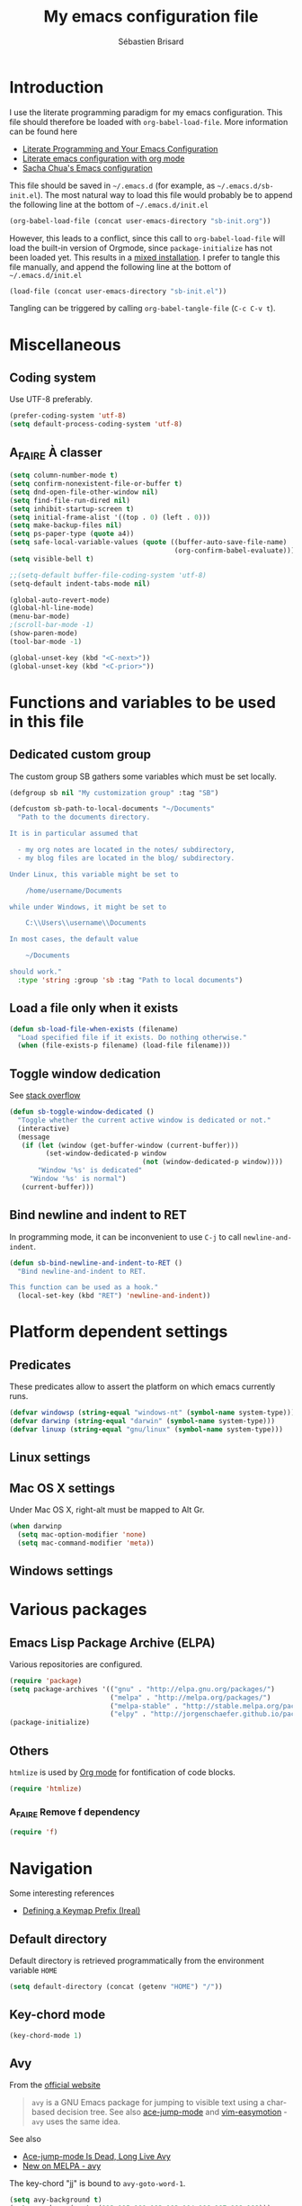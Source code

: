 # -*- mode: org; coding: utf-8 -*-
#+TITLE: My emacs configuration file
#+AUTHOR: Sébastien Brisard
#+CATEGORY: DOTEMACS
#+PROPERTY: header-args:emacs-lisp :tangle yes

* Introduction
  :LOGBOOK:
  CLOCK: [2016-09-15 Thu 08:25]--[2016-09-15 Thu 08:58] =>  0:33
  :END:

I use the literate programming paradigm for my emacs configuration. This file should therefore be loaded with =org-babel-load-file=. More information can be found here

  - [[http://irreal.org/blog/?p=2804][Literate Programming and Your Emacs Configuration]]
  - [[https://www.mfoot.com/blog/2015/11/22/literate-emacs-configuration-with-org-mode/][Literate emacs configuration with org mode]]
  - [[http://pages.sachachua.com/.emacs.d/Sacha.html#orgheadline188][Sacha Chua's Emacs configuration]]

This file should be saved in =~/.emacs.d= (for example, as =~/.emacs.d/sb-init.el=). The most natural way to load this file would probably be to append the following line at the bottom of =~/.emacs.d/init.el=

#+BEGIN_SRC emacs-lisp :tangle no
  (org-babel-load-file (concat user-emacs-directory "sb-init.org"))
#+END_SRC

However, this leads to a conflict, since this call to =org-babel-load-file= will load the built-in version of Orgmode, since =package-initialize= has not been loaded yet. This results in a [[http://orgmode.org/worg/org-faq.html#mixed-install][mixed installation]]. I prefer to tangle this file manually, and append the following line at the bottom of =~/.emacs.d/init.el=

#+BEGIN_SRC emacs-lisp :tangle no
  (load-file (concat user-emacs-directory "sb-init.el"))
#+END_SRC

Tangling can be triggered by calling =org-babel-tangle-file= (=C-c C-v t=).

* Miscellaneous
  :LOGBOOK:
  CLOCK: [2016-09-05 Mon 08:30]--[2016-09-05 Mon 08:40] =>  0:10
  :END:

** Coding system

Use UTF-8 preferably.

#+BEGIN_SRC emacs-lisp
  (prefer-coding-system 'utf-8)
  (setq default-process-coding-system 'utf-8)
#+END_SRC

** A_FAIRE À classer
   :LOGBOOK:
   CLOCK: [2016-09-15 Thu 07:15]--[2016-09-15 Thu 07:22] =>  0:07
   :END:

#+BEGIN_SRC emacs-lisp
  (setq column-number-mode t)
  (setq confirm-nonexistent-file-or-buffer t)
  (setq dnd-open-file-other-window nil)
  (setq find-file-run-dired nil)
  (setq inhibit-startup-screen t)
  (setq initial-frame-alist '((top . 0) (left . 0)))
  (setq make-backup-files nil)
  (setq ps-paper-type (quote a4))
  (setq safe-local-variable-values (quote ((buffer-auto-save-file-name)
                                           (org-confirm-babel-evaluate))))
  (setq visible-bell t)
#+END_SRC

#+BEGIN_SRC emacs-lisp
  ;;(setq-default buffer-file-coding-system 'utf-8)
  (setq-default indent-tabs-mode nil)

  (global-auto-revert-mode)
  (global-hl-line-mode)
  (menu-bar-mode)
  ;(scroll-bar-mode -1)
  (show-paren-mode)
  (tool-bar-mode -1)

  (global-unset-key (kbd "<C-next>"))
  (global-unset-key (kbd "<C-prior>"))
#+END_SRC

* Functions and variables to be used in this file
  :LOGBOOK:
  CLOCK: [2016-09-15 Thu 07:28]--[2016-09-15 Thu 07:46] =>  0:18
  CLOCK: [2016-09-05 Mon 08:15]--[2016-09-05 Mon 08:30] =>  0:15
  CLOCK: [2016-08-23 Tue 07:45]--[2016-08-23 Tue 07:50] =>  0:05
  :END:

** Dedicated custom group

The custom group SB gathers some variables which must be set locally.

#+BEGIN_SRC emacs-lisp
  (defgroup sb nil "My customization group" :tag "SB")

  (defcustom sb-path-to-local-documents "~/Documents"
    "Path to the documents directory.

  It is in particular assumed that

    - my org notes are located in the notes/ subdirectory,
    - my blog files are located in the blog/ subdirectory.

  Under Linux, this variable might be set to

      /home/username/Documents

  while under Windows, it might be set to

      C:\\Users\\username\\Documents

  In most cases, the default value

      ~/Documents

  should work."
    :type 'string :group 'sb :tag "Path to local documents")
#+END_SRC

** Load a file only when it exists

#+BEGIN_SRC emacs-lisp
  (defun sb-load-file-when-exists (filename)
    "Load specified file if it exists. Do nothing otherwise."
    (when (file-exists-p filename) (load-file filename)))
#+END_SRC

** Toggle window dedication

See [[http://stackoverflow.com/questions/5151620/how-do-i-make-this-emacs-frame-keep-its-buffer-and-not-get-resized][stack overflow]]

#+BEGIN_SRC emacs-lisp
  (defun sb-toggle-window-dedicated ()
    "Toggle whether the current active window is dedicated or not."
    (interactive)
    (message
     (if (let (window (get-buffer-window (current-buffer)))
           (set-window-dedicated-p window
                                   (not (window-dedicated-p window))))
         "Window '%s' is dedicated"
       "Window '%s' is normal")
     (current-buffer)))
#+END_SRC

** Bind newline and indent to RET

In programming mode, it can be inconvenient to use =C-j= to call =newline-and-indent=.

#+BEGIN_SRC emacs-lisp
  (defun sb-bind-newline-and-indent-to-RET ()
    "Bind newline-and-indent to RET.

  This function can be used as a hook."
    (local-set-key (kbd "RET") 'newline-and-indent))
#+END_SRC

* Platform dependent settings

** Predicates
   :LOGBOOK:
   CLOCK: [2016-09-15 Thu 07:22]--[2016-09-15 Thu 07:25] =>  0:03
   :END:

These predicates allow to assert the platform on which emacs currently runs.

#+BEGIN_SRC emacs-lisp
  (defvar windowsp (string-equal "windows-nt" (symbol-name system-type)))
  (defvar darwinp (string-equal "darwin" (symbol-name system-type)))
  (defvar linuxp (string-equal "gnu/linux" (symbol-name system-type)))
#+END_SRC

** Linux settings

** Mac OS X settings

Under Mac OS X, right-alt must be mapped to Alt Gr.

#+BEGIN_SRC emacs-lisp
  (when darwinp
    (setq mac-option-modifier 'none)
    (setq mac-command-modifier 'meta))
#+END_SRC

** Windows settings

* Various packages

** Emacs Lisp Package Archive (ELPA)

Various repositories are configured.

#+BEGIN_SRC emacs-lisp
  (require 'package)
  (setq package-archives '(("gnu" . "http://elpa.gnu.org/packages/")
                           ("melpa" . "http://melpa.org/packages/")
                           ("melpa-stable" . "http://stable.melpa.org/packages/")
                           ("elpy" . "http://jorgenschaefer.github.io/packages/")))
  (package-initialize)
#+END_SRC

** Others

=htmlize= is used by [[#ORG_MODE][Org mode]] for fontification of code blocks.

#+BEGIN_SRC emacs-lisp
  (require 'htmlize)
#+END_SRC

*** A_FAIRE Remove f dependency

#+BEGIN_SRC emacs-lisp
  (require 'f)
#+END_SRC

* Navigation

Some interesting references

  - [[http://irreal.org/blog/?p%3D5309][Defining a Keymap Prefix (Ireal)]]

** Default directory
   :LOGBOOK:
   CLOCK: [2016-08-17 Wed 08:30]--[2016-08-17 Wed 08:40] =>  0:10
   :END:

Default directory is retrieved programmatically from the environment variable =HOME=

#+BEGIN_SRC emacs-lisp
  (setq default-directory (concat (getenv "HOME") "/"))
#+END_SRC

** Key-chord mode

#+BEGIN_SRC emacs-lisp
  (key-chord-mode 1)
#+END_SRC

** Avy
   :LOGBOOK:
   CLOCK: [2016-04-29 Fri 07:25]--[2016-04-29 Fri 07:35] =>  0:10
   CLOCK: [2016-03-21 Mon 08:15]--[2016-03-21 Mon 08:20] =>  0:05
   CLOCK: [2016-03-14 Mon 08:15]--[2016-03-14 Mon 08:40] =>  0:25
   :END:

From the [[https://github.com/abo-abo/avy][official website]]

#+BEGIN_QUOTE
=avy= is a GNU Emacs package for jumping to visible text using a char-based decision tree. See also [[https://github.com/winterTTr/ace-jump-mode][ace-jump-mode]] and [[https://github.com/Lokaltog/vim-easymotion][vim-easymotion]] - =avy= uses the same idea.
#+END_QUOTE

See also

  - [[http://emacsredux.com/blog/2015/07/19/ace-jump-mode-is-dead-long-live-avy/][Ace-jump-mode Is Dead, Long Live Avy]]
  - [[http://oremacs.com/2015/05/08/avy-0.1.0/][New on MELPA - avy]]

The key-chord "jj" is bound to =avy-goto-word-1=.

#+BEGIN_SRC emacs-lisp
  (setq avy-background t)
  (setq avy-keys (quote (113 115 100 102 103 104 106 107 108 109)))
  (key-chord-define-global "jj" #'avy-goto-word-1)
#+END_SRC

** Ace-window
   :LOGBOOK:
   CLOCK: [2016-05-09 Mon 08:40]--[2016-05-09 Mon 08:45] =>  0:05
   :END:

From the [[https://github.com/abo-abo/ace-window][official website]]

#+BEGIN_QUOTE
I'm sure you're aware of =other-window= command. While it's great for two windows, it quickly loses its value when there are more windows: you need to call it many times, and since it's not easily predictable, you have to check each time if you're in the window that you wanted.

Another approach is to use =windmove-left=, =windmove-up=, etc. These are fast and predictable. Their disadvantage is that they need 4 key bindings. The default ones are shift+arrows, which are hard to reach.

This package aims to take the speed and predictability of =windmove= and pack it into a single key binding, similar to =other-window=.
#+END_QUOTE

#+BEGIN_SRC emacs-lisp
  (require 'ace-window)
  (global-set-key (kbd "C-x o") 'ace-window)
  (set-face-attribute 'aw-leading-char-face nil
  :foreground nil
  :inherit 'compilation-mode-line-fail)
#+END_SRC

** Zap to char vs. zap up to char
   :LOGBOOK:
   CLOCK: [2016-06-15 Wed 08:00]--[2016-06-15 Wed 08:15] =>  0:15
   :END:

=zap-to-char= (bound to =M-z=) kills up to and including the specified char. =misc.el= provides an alternative function, namely =zap-up-to-char= which does not remove the specified char. However, =misc.el= is not loaded by default.

#+BEGIN_SRC emacs-lisp
  (autoload 'zap-up-to-char "misc"
    "Kill up to, but not including ARGth occurrence of CHAR.")
  (global-set-key (kbd "M-z") 'zap-up-to-char)
#+END_SRC

** Hydra
   :LOGBOOK:
   CLOCK: [2016-08-18 Thu 06:30]--[2016-08-18 Thu 06:40] =>  0:10
   CLOCK: [2016-06-30 Thu 07:15]--[2016-06-30 Thu 07:40] =>  0:25
   CLOCK: [2016-06-30 Thu 05:45]--[2016-06-30 Thu 06:25] =>  0:40
   CLOCK: [2016-06-28 Tue 08:05]--[2016-06-28 Tue 09:20] =>  1:15
   :END:

From the [[https://github.com/abo-abo/hydra][repository]]

#+BEGIN_QUOTE
This is a package for GNU Emacs that can be used to tie related commands into a family of short bindings with a common prefix - a Hydra.
#+END_QUOTE

We first define a hydra to insert various types of arrows.

#+BEGIN_SRC emacs-lisp
  (defhydra sb-hydra-insert-char-arrow (:exit t :columns 4 :foreign-keys nil)
    "Insert arrow"
    ("<left>" (insert-char #x2190) "←")
    ("<up>" (insert-char #x2191) "↑")
    ("<right>" (insert-char #x2192) "→")
    ("<down>" (insert-char #x2193) "↓")
    ("S-<left>" (insert-char #x21D0) "⇐")
    ("S-<up>" (insert-char #x21D1) "⇑")
    ("S-<right>" (insert-char #x21D2) "⇒")
    ("S-<down>" (insert-char #x21D3) "⇓")
    ("C-<left>" (insert-char #x21A4) "↤")
    ("C-<up>" (insert-char #x21A5) "↥")
    ("C-<right>" (insert-char #x21A6) "↦")
    ("C-<down>" (insert-char #x21A7) "↧")
    ("M-<left>" (insert-char #x219E) "↞")
    ("M-<up>" (insert-char #x219F) "↟")
    ("M-<right>" (insert-char #x21A0) "↠")
    ("M-<down>" (insert-char #x21A1) "↡")
    ("C-g" nil "quit"))
#+END_SRC

Then, a hydra to insert Greek chars.

#+BEGIN_SRC emacs-lisp
  (defhydra sb-hydra-insert-char-greek (:exit t :columns 8 :foreign-keys nil)
    "Insert Greek char"
    ("A" (insert-char #x0391) "Α")
    ("B" (insert-char #x0392) "Β")
    ("G" (insert-char #x0393) "Γ")
    ("D" (insert-char #x0394) "Δ")
    ("E" (insert-char #x0395) "Ε")
    ("Z" (insert-char #x0396) "Ζ")
    ("H" (insert-char #x0397) "Η")
    ("Q" (insert-char #x0398) "Θ")
    ("I" (insert-char #x0399) "Ι")
    ("K" (insert-char #x039A) "Κ")
    ("L" (insert-char #x039B) "Λ")
    ("M" (insert-char #x039C) "Μ")
    ("N" (insert-char #x039D) "Ν")
    ("X" (insert-char #x039E) "Ξ")
    ("O" (insert-char #x039F) "Ο")
    ("P" (insert-char #x03A0) "Π")
    ("R" (insert-char #x03A1) "Ρ")
    ("S" (insert-char #x03A3) "Σ")
    ("T" (insert-char #x03A4) "Τ")
    ("Y" (insert-char #x03A5) "Υ")
    ("F" (insert-char #x03A6) "Φ")
    ("C" (insert-char #x03A7) "Χ")
    ("J" (insert-char #x03A8) "Ψ")
    ("W" (insert-char #x03A9) "Ω")
    ("a" (insert-char #x03B1) "α")
    ("b" (insert-char #x03B2) "β")
    ("g" (insert-char #x03B3) "γ")
    ("d" (insert-char #x03B4) "δ")
    ("e" (insert-char #x03B5) "ε")
    ("z" (insert-char #x03B6) "ζ")
    ("h" (insert-char #x03B7) "η")
    ("q" (insert-char #x03B8) "θ")
    ("i" (insert-char #x03B9) "ι")
    ("k" (insert-char #x03BA) "κ")
    ("l" (insert-char #x03BB) "λ")
    ("m" (insert-char #x03BC) "μ")
    ("n" (insert-char #x03BD) "ν")
    ("x" (insert-char #x03BE) "ξ")
    ("o" (insert-char #x03BF) "ο")
    ("p" (insert-char #x03C0) "π")
    ("r" (insert-char #x03C1) "ρ")
    ("s" (insert-char #x03C3) "σ")
    ("M-s" (insert-char #x03C2) "ς")
    ("t" (insert-char #x03C4) "τ")
    ("y" (insert-char #x03C5) "υ")
    ("f" (insert-char #x03C6) "φ")
    ("c" (insert-char #x03C7) "χ")
    ("j" (insert-char #x03C8) "ψ")
    ("w" (insert-char #x03C9) "ω")
    ("C-g" nil "quit"))
#+END_SRC

The following hydra puts everything together, and is bound to =C-c 8= (note the similarity to =C-x 8=, which is bound to =insert-char=).

#+BEGIN_SRC emacs-lisp
  (defhydra sb-hydra-insert-char (:exit t :columns 1 :foreign-keys nil)
    "Insert special character"
    ("a" (sb-hydra-insert-char-arrow/body) "arrows")
    ("g" (sb-hydra-insert-char-greek/body) "greek")
    ("C-g" nil "quit"))

  (global-set-key (kbd "C-c 8") 'sb-hydra-insert-char/body)
#+END_SRC

** ibuffer
   :LOGBOOK:
   CLOCK: [2016-08-19 Fri 07:35]--[2016-08-19 Fri 07:40] =>  0:05
   :END:

From the [[https://www.emacswiki.org/emacs/IbufferMode][EmacsWiki]]

#+BEGIN_QUOTE
Ibuffer is an advanced replacement for BufferMenu, which lets you operate on buffers much in the same manner as Dired. The most important Ibuffer features are highlighting and various alternate layouts. Ibuffer is part of Emacs 22.
#+END_QUOTE

See also

  - [[https://mytechrants.wordpress.com/2010/03/25/emacs-tip-of-the-day-start-using-ibuffer-asap/][Emacs Tip of the Day: Start Using IBuffer ASAP]]
  - [[http://martinowen.net/blog/2010/02/03/tips-for-emacs-ibuffer.html][Tips for using Emacs Ibuffer]]

#+BEGIN_SRC emacs-lisp
  (global-set-key (kbd "C-x C-b") 'ibuffer)
#+END_SRC

*** A_FAIRE [#C] Change sorting method

* Appearance

** Theme
   :LOGBOOK:
   CLOCK: [2016-08-23 Tue 07:50]--[2016-08-23 Tue 08:00] =>  0:10
   :END:

I use the [[https://github.com/bbatsov/zenburn-emacs][Zenburn theme]] when emacs is run in GUI mode.

#+BEGIN_SRC emacs-lisp
  (when (display-graphic-p) (load-theme 'zenburn t))
#+END_SRC

** A_FAIRE [#C] Frame size
   :LOGBOOK:
   CLOCK: [2016-09-15 Thu 07:26]--[2016-09-15 Thu 07:27] =>  0:01
   CLOCK: [2016-08-23 Tue 08:00]--[2016-08-23 Tue 08:10] =>  0:10
   :END:

The function [[elisp:(describe-function 'frame-monitor-attributes)][frame-monitor-attributes]] might be helpful to conditionally resize the main frame. See also [[http://stackoverflow.com/questions/16481984/get-width-of-current-monitor-in-emacs-lisp][Get width of current monitor in Emacs Lisp]].

#+BEGIN_SRC emacs-lisp
  (when window-system
    (split-window-right))
#+END_SRC

* Org Mode
  :PROPERTIES:
  :CUSTOM_ID: ORG_MODE
  :END:
  :LOGBOOK:
  CLOCK: [2016-09-22 Thu 13:10]--[2016-09-22 Thu 13:30] =>  0:20
  CLOCK: [2016-09-22 Thu 12:00]--[2016-09-22 Thu 13:00] =>  1:00
  CLOCK: [2016-08-30 Tue 08:10]--[2016-08-30 Tue 08:30] =>  0:20
  CLOCK: [2016-08-30 Tue 07:40]--[2016-08-30 Tue 08:05] =>  0:25
  CLOCK: [2016-08-29 Mon 07:30]--[2016-08-29 Mon 08:20] =>  0:50
  CLOCK: [2016-08-26 Fri 08:25]--[2016-08-26 Fri 08:50] =>  0:25
  CLOCK: [2016-08-25 Thu 08:35]--[2016-08-25 Thu 08:50] =>  0:15
  :END:

There we are! That's really the crux of this file! Configuring Org Mode is very complex. The various configurations are organized like the [[info:Org][Org Mode Manual]].

** [[info:Org#Introduction][Introduction]]

*** [[info:Org#Activation][Activation]]

Make agenda accessible from everywhere.

#+BEGIN_SRC emacs-lisp
  (global-set-key (kbd "C-c a") 'org-agenda)
#+END_SRC

** [[info:Org#Document structure][Document structure]]

*** [[info:Org#Visibility cycling][Visibility cycling]]

**** [[info:Org#Initial visibility][Initial visibility]]

Org files are not opened in folded mode.

#+BEGIN_SRC emacs-lisp
  (setq org-startup-folded nil)
#+END_SRC

Wrap lines.

#+BEGIN_SRC emacs-lisp
  (setq org-startup-truncated nil)
#+END_SRC

*** [[info:Org#Structure editing][Structure editing]]

Do not shift text to the left or right when promoting/demoting headlines.

#+BEGIN_SRC emacs-lisp
  (setq org-adapt-indentation nil)
#+END_SRC

**** A_FAIRE org-do-promote should not indent text

** [[info:Org#Tables][Tables]]

*** [[info:Org#Built-in table editor][The built-in table editor]]

#+BEGIN_SRC emacs-lisp
  (setq org-table-copy-increment nil)
#+END_SRC

** [[info:Org#Hyperlinks][Hyperlinks]]

*** [[info:Org#Handling%20links][Handling links]]

Follow links in same window.

#+BEGIN_SRC emacs-lisp
  (setq org-link-frame-setup (quote ((vm . vm-visit-folder-other-frame)
                                     (vm-imap . vm-visit-imap-folder-other-frame)
                                     (gnus . org-gnus-no-new-news)
                                     (file . find-file-other-window)
                                     (wl . wl-other-frame))))
#+END_SRC

** [[info:Org#TODO Items][TODO Items]]

*** [[info:Org#TODO%20extensions][Extended use of TODO keywords]]

**** [[info:Org#TODO%20types][TODO keywords as types]]

#+BEGIN_SRC emacs-lisp
  (setq org-todo-keywords '((sequence "A_FAIRE" "EN_ATTENTE" "UN_JOUR" "|" "FAIT")
                            (sequence "A_LIRE" "|" "LU")
                            (sequence "A_VOIR" "|" "VU")
                            (sequence "TODO" "|" "DONE")))
#+END_SRC

*** [[info:Org#Progress logging][Progress logging]]

**** [[info:Org#Tracking TODO state changes][Tracking TODO state changes]]

#+BEGIN_SRC emacs-lisp
  (setq org-log-into-drawer t)
#+END_SRC

** [[info:Org#Dates and times][Dates and times]]

Make sure that timestamps appear in English.

#+BEGIN_SRC emacs-lisp
  (setq system-time-locale "C")
#+END_SRC

*** Clocking work time

**** The clock table

Time durations greater than 24h should not be converted in days.

#+BEGIN_SRC emacs-lisp
  (setq org-time-clocksum-format "%02d:%02d")
#+END_SRC

Remove ugly =\_= from the clock table.

#+BEGIN_SRC emacs-lisp
  (eval-after-load "org-clock"
    '(defun org-clocktable-indent-string (level)
       "Return indentation string according to LEVEL.
  LEVEL is an integer.  Indent by two spaces per level above 1."
       (if (= level 1) ""
         (concat "→" (make-string (* 2 (- level 1)) 32)))))
#+END_SRC

#+RESULTS:
: org-clocktable-indent-string

** [[info:Org#Capture - Refile - Archive][Capture - Refile - Archive]]

*** [[info:Org#Archiving][Archiving]]

**** [[info:Org#Moving subtrees][Moving a tree to the archive file]]

Archived trees from =FILE.org= are moved to =sb-path-to-local-documents/notes/archives/FILE.org_archive=.

#+BEGIN_SRC emacs-lisp
  (setq org-archive-location (f-join sb-path-to-local-documents "notes" "archives" "%s_archive::"))
#+END_SRC

** [[info:Org#Agenda views][Agenda views]]

Restore window configuration upon exiting agenda. Show agenda in the current window, keeping all other windows.

#+BEGIN_SRC emacs-lisp
  (setq org-agenda-restore-windows-after-quit t)
  (setq org-agenda-window-setup 'current-window)
#+END_SRC

*** [[info:Org#Agenda files][Agenda files]]

=*.org= and =*.txt= files are considered as agenda files. These files are looked for in

  - =~/.emacs.d= (this file!)
  - =sb-path-to-local-documents/notes= and its subdirectories (=archives= is excluded).

#+BEGIN_SRC emacs-lisp
  (setq org-agenda-file-regexp "\\`[^.].*\\.\\(org\\|txt\\)\\'")
  (setq org-agenda-files
        (let ((root (f-join sb-path-to-local-documents "notes")))
          (append (list root user-emacs-directory)
                  (f-directories root (lambda (dir) (not (s-contains? "archives" dir)))))))
#+END_SRC

** [[info:Org#Exporting][Exporting]]

#+BEGIN_SRC emacs-lisp
  (setq org-html-htmlize-output-type 'css)
#+END_SRC

*** [[info:Org#Export settings][Export settings]]

#+BEGIN_SRC emacs-lisp
  (setq org-export-preserve-breaks nil)
  (setq org-export-time-stamp-file t)
  (setq org-export-with-archived-trees 'headline)
  (setq org-export-with-author t)
  (setq org-export-with-clocks nil)
  (setq org-export-with-creator 'comment)
  (setq org-export-with-date t)
  (setq org-export-with-drawers '(not "LOGBOOK"))
  (setq org-export-with-email nil)
  (setq org-export-with-emphasize t)
  (setq org-export-with-entities t)
  (setq org-export-with-fixed-width t)
  (setq org-export-with-footnotes t)
  (setq org-export-with-inlinetasks t)
  (setq org-export-with-planning nil)
  (setq org-export-with-priority nil)
  (setq org-export-with-section-numbers nil)
  (setq org-export-with-smart-quotes nil)
  (setq org-export-with-special-strings t)
  (setq org-export-with-statistics-cookies t)
  (setq org-export-with-sub-superscripts t)
  (setq org-export-with-tables t)
  (setq org-export-with-tags t)
  (setq org-export-with-tasks t)
  (setq org-export-with-timestamps t)
  (setq org-export-with-toc nil)
  (setq org-export-with-todo-keywords t)
#+END_SRC

** [[info:Org#Working with source code][Working with source code]]

*** [[info:Org#Editing source code][Editing source code]]

#+BEGIN_SRC emacs-lisp
  (setq org-src-fontify-natively t)
#+END_SRC

*** [[info:Org#Evaluating code blocks][Evaluating code blocks]]

Displayed inlined images are automatically updated after evaluating source blocks. This was suggested by [[https://github.com/gregsexton/ob-ipython][ob-ipython]].

#+BEGIN_SRC emacs-lisp
  (add-hook 'org-babel-after-execute-hook 'org-display-inline-images 'append)
#+END_SRC

*** [[info:Org#Languages][Languages]]

Enable languages for evaluation in source blocks.

#+BEGIN_SRC emacs-lisp
  (org-babel-do-load-languages 'org-babel-load-languages '((C . t)
                                                           (python . t)
                                                           (maxima . t)))
#+END_SRC

** [[info:Org#Miscellaneous][Miscellaneous]]

*** [[info:Org#Code evaluation security][Code evaluation and security issues]]

This is potentially risky!

#+BEGIN_SRC emacs-lisp
  (setq org-confirm-babel-evaluate nil)
#+END_SRC

** ob-ipython
   :LOGBOOK:
   CLOCK: [2016-08-31 Wed 05:50]--[2016-08-31 Wed 06:05] =>  0:15
   CLOCK: [2015-12-01 Tue 08:20]--[2015-12-01 Tue 08:45] =>  0:25
   CLOCK: [2015-11-24 Tue 07:45]--[2015-11-24 Tue 09:00] =>  1:15
   CLOCK: [2015-11-05 Thu 07:15]--[2015-11-05 Thu 08:15] =>  1:00
   CLOCK: [2015-11-03 Tue 08:00]--[2015-11-03 Tue 08:30] =>  0:30
   :END:

[[https://github.com/gregsexton/ob-ipython][ob-ipython]] provides org-babel integration with Jupyter for evaluation of (Python by default) code blocks.

The following commands invoke ob-ipython with a specific profile.

#+BEGIN_SRC emacs-lisp
  (require 'ob-ipython)
  (setq ob-ipython-kernel-extra-args (quote ("--profile=ob-ipython")))
#+END_SRC

For the anaconda distribution, the package =jupyter_console= must be installed. The =ob-ipython= Jupyter profile was created as follows

#+BEGIN_EXAMPLE
ipython profile create ob-ipython
#+END_EXAMPLE

The config file is then located in =~/.ipython/profile_ob-ipython/ipython_config.py=. Its contents is reproduced below.

#+BEGIN_SRC python
  c.InteractiveShellApp.exec_lines = [
      'import matplotlib.pyplot as plt',
      'import numpy as np',
      'plt.style.use("zenburn")',
  ]

  c.InteractiveShellApp.matplotlib = 'inline'
  c.TerminalIPythonApp.display_banner = False
#+END_SRC

A zenburn stylesheet was also created for Matplotlib. File =~/.matplotlib/stylelib/zenburn.mplstyle= is reproduced below

#+BEGIN_EXAMPLE
text.color : dcdccc
axes.facecolor : 3f3f3f
axes.edgecolor : dcdccc
axes.labelcolor : dcdccc
axes.color_cycle : 8cd0d3,7f9f7f,cc9393,93e0e3,dc8cc3,f0dfaf, dcdccc
xtick.color : dcdccc
ytick.color : dcdccc
#+END_EXAMPLE

* Magit
  :LOGBOOK:
  CLOCK: [2016-04-21 Thu 07:25]--[2016-04-21 Thu 08:25] =>  1:00
  :END:

From the [[https://magit.vc/about/][official website]]

#+BEGIN_QUOTE
Magit is an interface to the version control system [[https://git-scm.com/][Git]], implemented as an [[https://www.gnu.org/software/emacs][Emacs]] package. Magit aspires to be a complete Git porcelain. While we cannot (yet) claim that Magit wraps and improves upon each and every Git command, it is complete enough to allow even experienced Git users to perform almost all of their daily version control tasks directly from within Emacs. While many fine Git clients exist, only Magit and Git itself deserve to be called porcelains.
#+END_QUOTE

** General configuration

Git project should not be handled by =vc=

#+BEGIN_SRC emacs-lisp
(delete 'Git vc-handled-backends)
#+END_SRC

Under windows, specify the path to =git=

#+BEGIN_SRC emacs-lisp
  (when windowsp (add-to-list 'exec-path "C:/Program Files (x86)/Git/bin/"))
#+END_SRC

** Issues under Windows

*** Staging hunks/regions
    :LOGBOOK:
    CLOCK: [2016-04-08 Fri 08:15]--[2016-04-08 Fri 08:50] =>  0:35
    CLOCK: [2016-04-07 Thu 07:30]--[2016-04-07 Thu 08:00] =>  0:30
    CLOCK: [2016-04-06 Wed 08:20]--[2016-04-06 Wed 08:45] =>  0:25
    CLOCK: [2016-04-05 Tue 07:50]--[2016-04-05 Tue 08:05] =>  0:15
    :END:

From the [[https://raw.githubusercontent.com/magit/magit/master/Documentation/RelNotes/2.6.0.txt][release notes]] of version 2.6.0

#+BEGIN_QUOTE
Staging hunks/regions belonging to files with CRLF line endings on Windows (or, to be precise, when =default-process-coding-system= had CRLF end-of-line conversion) ended up erroneously staging changes with LF line endings.  Magit now ensures line endings are preserved by enforcing a =process-coding-system= with LF end-of-line conversion.  The new behavior may be disabled by setting the option =magit-process-ensure-unix-line-ending= to =nil=.
#+END_QUOTE

However, on my windows box, this new feature seems to cause the following error message

#+BEGIN_EXAMPLE
wrong-type-argument list utf-8
#+END_EXAMPLE

I therefore disable this feature

#+BEGIN_SRC emacs-lisp
  (setq magit-process-ensure-unix-line-ending nil)
#+END_SRC

*** Pushing from Magit
    :LOGBOOK:
    CLOCK: [2016-04-21 Thu 07:10]--[2016-04-21 Thu 07:25] =>  0:15
    :END:

From the [[https://github.com/magit/magit/wiki/Pushing-with-Magit-from-Windows][official website]],

#+BEGIN_QUOTE
Windows does not have the concept of a PTY, so there is no way for Emacs to intercept password prompts from Git.
#+END_QUOTE

The solution that I adopted is to use =guit-gui--askpass=, even if it does not integrate well with emacs.

#+BEGIN_SRC emacs-lisp
  (when windowsp (setenv "GIT_ASKPASS" "git-gui--askpass"))
#+END_SRC

** A_FAIRE Use ido when calling magit-status with a prefix argument
   :LOGBOOK:
   CLOCK: [2016-09-15 Thu 08:08]--[2016-09-15 Thu 08:25] =>  0:17
   :END:

It seems that the =magit-read-repository= function uses =read-directory-name=.

* AUCTeX and RefTeX
  :LOGBOOK:
  CLOCK: [2016-06-03 Fri 08:30]--[2016-06-03 Fri 08:50] =>  0:20
  CLOCK: [2016-06-02 Thu 07:20]--[2016-06-02 Thu 09:00] =>  1:40
  CLOCK: [2016-05-25 Wed 08:10]--[2016-05-25 Wed 08:50] =>  0:40
  CLOCK: [2016-05-24 Tue 08:00]--[2016-05-24 Tue 09:30] =>  1:30
  CLOCK: [2016-05-02 Mon 08:30]--[2016-05-02 Mon 09:10] =>  0:40
  CLOCK: [2016-04-29 Fri 07:35]--[2016-04-29 Fri 07:45] =>  0:10
  :END:

#+BEGIN_SRC emacs-lisp
(require 'tex)
#+END_SRC

** Braces and such

Turn on electric mode (closing braces are automatically inserted, see [[info:auctex#Insertion of Quotes, Dollars, and Braces][Insertion of Quotes, Dollars, and Braces]] in the AUCTeX doc). Typing =C-q= before entering the opening brace deactivates this feature.

#+BEGIN_SRC emacs-lisp
(setq LaTeX-electric-left-right-brace t)
(setq TeX-electric-math (quote ("\\(" . "\\)")))
#+END_SRC

** Multi-files projects

By default, assume that the file is a master file.

#+BEGIN_SRC emacs-lisp
  (setq-default TeX-master t)
#+END_SRC

** UN_JOUR Files parsing

This section needs some love.

#+BEGIN_SRC emacs-lisp
  (setq TeX-auto-save nil)
  (setq TeX-parse-self t)
#+END_SRC

** Fontification of macros

See [[info:auctex#Fontification of macros][Fontification of macros]] in the AUCTeX doc.

#+BEGIN_SRC emacs-lisp
  (setq font-latex-match-reference-keywords '(("citeauthor" "*{")
                                              ("citetext" "{")
                                              ("citeyear" "{")
                                              ("citeyearpar" "{")
                                              ("citep" "*[{")
                                              ("citet" "*[{")
                                              ("citealt" "*[{")
                                              ("citealp" "*[{")))
#+END_SRC

** LaTeX processor

#+BEGIN_SRC emacs-lisp
  (setq LaTeX-command "latex")
  (setq-default TeX-PDF-mode t)
  (setq TeX-command "tex")
#+END_SRC

=TeX-next-error (C-c `)= sometimes fails. From the [[https://www.gnu.org/software/auctex/manual/auctex/FAQ.html][AUCTeX FAQ]]

#+BEGIN_QUOTE
When writing the log file, TeX puts information related to a file, including error
messages, between a pair of parentheses. AUCTeX determines the file where the error
happened by parsing the log file and counting the parentheses. This can fail when
there are other, unbalanced parentheses present.

As a workaround you can activate so-called file:line:error messages for the log file.
(Those are are easier to parse, but may lack some details.) Either you do this in the
configuration of your TeX system (consult its manual to see where this is) or you add
a command line switch to the (la)tex call, e.g. by customizing LaTeX-command-style or
TeX-command-list.
#+END_QUOTE

#+BEGIN_SRC emacs-lisp
(setq LaTeX-command-style '(("" "%(PDF)%(latex) -file-line-error %S%(PDFout)")))
#+END_SRC

** Support for SyncTeX

See [[info:auctex#Forward and Inverse Search][Forward and Inverse Search]] in the AUCTeX doc.

#+BEGIN_SRC emacs-lisp
  (setq TeX-source-correlate-method (quote synctex))
  (setq TeX-source-correlate-mode t)
  (setq TeX-source-correlate-start-server t)
#+END_SRC

** Viewers

We define =sb-TeX-pdf-viewer-command= which can be custom-set. This variable holds the full path to the PDF viewer, including the command line options (synctex and such). We use a custom =:set= function for the =sb-TeX-pdf-viewer-command= variable, in order to update =TeX-view-program-list=, which depends on it.

#+BEGIN_SRC emacs-lisp
  (defun sb-set-TeX-pdf-viewer-command (symbol value)
    "The function to be called when modifying `sb-TeX-pdf-viewer-command'
  when using the Customize user interface. This setter updates
  `TeX-view-program-list', taking care of duplicate entries."
    (progn (setq TeX-view-program-list
                 (cons (list "SB PDF viewer" value)
                       (cl-remove "SB PDF viewer" TeX-view-program-list
                                  :test (lambda (left right)
                                          (equal left (car right))))))
           (set-default symbol value)))

  (defcustom sb-TeX-pdf-viewer-command ""
    "Command line (including options) to be passed to `TeX-view'.
  For SumatraPDF (Windows platforms), set this variable to

      \"C:\\opt\\SumatraPDF-3.0\\SumatraPDF.exe
      -reuse-instance -forward-search %b %n %o\".

  For Skim (MacOS X platforms), set this variable to

      \"/Applications/Skim.app/Contents/SharedSupport/displayline
      -r -b %n %o %b\".
  "
    :type 'string
    :group 'sb
    :tag "TeX PDF viewer command"
    :set 'sb-set-TeX-pdf-viewer-command)

  (setq TeX-view-program-selection '((output-pdf "SB PDF viewer")))
#+END_SRC

** RefTeX
   :LOGBOOK:
   CLOCK: [2016-08-18 Thu 16:00]--[2016-08-18 Thu 16:30] =>  0:30
   :END:

#+BEGIN_SRC emacs-lisp
  (require 'reftex)

  (add-hook 'latex-mode-hook 'turn-on-reftex)
  (add-hook 'LaTeX-mode-hook 'turn-on-reftex)

  (setq reftex-load-hook (quote (imenu-add-menubar-index)))
  (setq reftex-mode-hook (quote (imenu-add-menubar-index)))
#+END_SRC

AUCTeX/RefTeX integration

#+BEGIN_SRC emacs-lisp
  (setq reftex-plug-into-AUCTeX t)
#+END_SRC

All labels but sections are inserted automatically (no query).

#+BEGIN_SRC emacs-lisp
  (setq reftex-insert-label-flags (quote ("s" "s")))
#+END_SRC

On calling =reftex-reference=, do not prompt for reference macro (=\ref=, =\pageref=, etc...).

#+BEGIN_SRC emacs-lisp
  (setq reftex-ref-macro-prompt nil)
#+END_SRC

Register axiom, theorem and remark environments so that they get properly numbered.

#+BEGIN_SRC emacs-lisp
  (setq reftex-label-alist
        '(("axiom"   ?a "ax:"  "~\\ref{%s}" nil ("axiom"   "ax.") -2)
          ("theorem" ?h "thr:" "~\\ref{%s}" nil   ("theorem" "th.") -3)
          ("remark" ?r "rem:" "~\\ref{%s}" t ("remark" "rem.") -4)))

  (add-hook 'LaTeX-mode-hook (lambda ()
                               (LaTeX-add-environments '("axiom" LaTeX-env-label)
                                                       '("theorem" LaTeX-env-label)
                                                       '("remark" LaTeX-env-label))))
#+END_SRC

** Insertion of references into a *.bib file
   :LOGBOOK:
   CLOCK: [2016-08-25 Thu 08:10]--[2016-08-25 Thu 08:35] =>  0:25
   :END:

I have created a function =sb-insert-bibref= which prompts for a key, and inserts a new BibTeX reference at point. This function is taylored to the way I store my references.

  1. Keys are formed as follows: =AUTHYYYY=, where =AUTH= are the first four letters of the first author, and =YYYY= is the year of publication. In case of identical keys, a letter (A, B, C) is added to the end.
  2. Keys are capitalized.
  3. Papers are stored in =sb-path-to-local-documents/biblio/a/authYYYY/=, where =a= denotes the first letter of the first author, and =auth= denotes the first four letters of the first author. Note that =a= and =auth= are /not/ capitalized.
  4. Each folder =sb-path-to-local-documents/biblio/a/authYYYY/= contains the paper itself (generally, =authYYYY.pdf=), along with a =*.bib= file (=authYYYY.bib=).

With these principles, implementation of =sb-insert-bibref= is straightforward.

#+BEGIN_SRC emacs-lisp
  (defun sb-bibref-path (key)
    "Return the path to a BibTeX file containing the specified KEY."
    (f-join sb-path-to-local-documents "biblio"
            (s-left 1 key) key (concat key ".bib")))

  (defun sb-insert-bibref (key)
    "Insert at point the BibTex file containing the specified KEY."
    (interactive "sBibTeX key: \n")
    (insert-file-contents (sb-bibref-path (downcase key))))
#+END_SRC

* Development

** C

#+BEGIN_SRC emacs-lisp
  (setq-default c-basic-offset 4)
#+END_SRC

** Python
   :LOGBOOK:
   CLOCK: [2016-08-24 Wed 07:55]--[2016-08-24 Wed 08:25] =>  0:30
   :END:

I use Jorgen Schäfer's [[https://github.com/jorgenschaefer/elpy][elpy]] package.

#+BEGIN_SRC emacs-lisp
  (elpy-enable)
  (setq elpy-modules (quote (elpy-module-eldoc
                             elpy-module-flymake
                             elpy-module-sane-defaults)))
  (setq elpy-test-runner (quote elpy-test-test-discover-runner))
  (add-hook 'elpy-mode-hook 'whitespace-mode)
#+END_SRC

It may be useful to set some other =elpy= variables. Since their value is platform dependent, I simply add them as a reminder to the "sb" =customize-group=.

#+BEGIN_SRC emacs-lisp
  (custom-add-to-group 'sb 'python-shell-interpreter-args 'custom-variable)
  (custom-add-to-group 'sb 'python-shell-interpreter-interactive-arg 'custom-variable)
#+END_SRC

*** A_FAIRE [#C] Should I use =sb-bind-newline-and-indent-to-RET=?

** Maxima
   :LOGBOOK:
   CLOCK: [2016-08-19 Fri 07:20]--[2016-08-19 Fri 07:35] =>  0:15
   CLOCK: [2016-05-09 Mon 08:45]--[2016-05-09 Mon 08:50] =>  0:05
   :END:

From the [[http://maxima.sourceforge.net/][official website]]

#+BEGIN_QUOTE
Maxima is a system for the manipulation of symbolic and numerical expressions, including differentiation, integration, Taylor series, Laplace transforms, ordinary differential equations, systems of linear equations, polynomials, sets, lists, vectors, matrices and tensors. Maxima yields high precision numerical results by using exact fractions, arbitrary-precision integers and variable-precision floating-point numbers. Maxima can plot functions and data in two and three dimensions.
#+END_QUOTE

The files for the maxima mode are not available on MELPA. They are packaged with the binaries, and I defined the variable =sb-path-to-maxima-mode=, where the relevant files are stored.

#+BEGIN_SRC emacs-lisp
  (defcustom sb-path-to-maxima-mode ""
    "Path to the folder hosting elisp files for maxima-mode.
  This is the path to the files: maxima.el, maxima-font-lock.el.
  "
    :type 'string :group 'sb :tag "Path to maxima-mode files")

  (add-to-list 'load-path sb-path-to-maxima-mode)
  (autoload 'maxima-mode "maxima" "Major mode for writing Maxima programs" t)
  (autoload 'maxima "maxima" "Run Maxima interactively" t)
  (setq auto-mode-alist (cons '("\\.ma[cx]" . maxima-mode)
                              auto-mode-alist))
#+END_SRC

* Ido
  :LOGBOOK:
  CLOCK: [2016-05-09 Mon 08:50]--[2016-05-09 Mon 08:55] =>  0:05
  :END:

#+BEGIN_SRC emacs-lisp
  (ido-mode t)

  (setq ido-enable-flex-matching t)
  (setq ido-everywhere t)
  (setq ido-file-extensions-order (quote (".org" ".tex" ".bib" ".html" ".py")))
  (setq ido-ignore-extensions nil)
  (setq ido-ignore-files (quote ("\\`#"
                                 "\\`.#"
                                 "\\`\\.\\./"
                                 "\\`\\./"
                                 ".*~"
                                 ".*\\.aux\'"
                                 ".*\\.bbl\'"
                                 ".*\\.blg\'"
                                 ".*\\.bst\'"
                                 ".*\\.log\'"
                                 ".*\\.out\'"
                                 ".*\\.pdf\'"
                                 ".*\\.spl\'"
                                 ".*\\.synctex\\.gz\'"
                                 ".*\\.toc\'"
                                 ".*\\.o\'"
                                 ".*\\.so\'"
                                 ".*\\.a\'"
                                 ".*\\.elc\'"
                                 ".*\\.pyc\'"
                                 ".*\\.pyo\'"
                                 "\\.git/")))
#+END_SRC

* Text editing

** Trailing whitespaces
   :LOGBOOK:
   CLOCK: [2016-08-19 Fri 07:40]--[2016-08-19 Fri 07:45] =>  0:05
   :END:

In selected modes, show trailing whitespaces and empty lines at the end of the buffer. This is defined as a mode hook (which requires a function).

#+BEGIN_SRC emacs-lisp
  (add-hook 'python-mode-hook (lambda() (setq show-trailing-whitespace t)))
#+END_SRC

In all modes, empty lines at the end of the buffer are shown, and trailing white spaces are removed when buffer is saved.

#+BEGIN_SRC emacs-lisp
  (setq-default indicate-empty-lines t)
  (add-hook 'before-save-hook 'delete-trailing-whitespace)
#+END_SRC

** Whitespace mode
   :LOGBOOK:
   CLOCK: [2016-08-19 Fri 07:45]--[2016-08-19 Fri 07:55] =>  0:10
   :END:

From the [[https://www.emacswiki.org/emacs/WhiteSpace][EmacsWiki]]: "This package is a minor mode to visualize blanks (TAB, (HARD) SPACE and NEWLINE)". Here are the UTF-8 values used below

|------------+-------------------------+---|
| Code point | Meaning                 |   |
|------------+-------------------------+---|
| U+0009     | TAB                     |   |
| U+000A     | LINE FEED               |   |
| U+0020     | SPACE                   |   |
| U+0024     | DOLLAR SIGN             | $ |
| U+002E     | FULL STOP               | . |
| U+003E     | GREATER THAN SIGN       | > |
| U+00B6     | PILCROW SIGN            | ¶ |
| U+00B7     | MIDDLE DOT              | · |
| U+2192     | RIGHTWARDS ARROW        | → |
| U+21E5     | RIGHTWARDS ARROW TO BAR | ⇥ |
| U+23CE     | RETURN SYMBOL           | ⏎ |
|------------+-------------------------+---|

#+BEGIN_SRC emacs-lisp
  (require 'whitespace)

  (setq whitespace-line-column 80)

  (setq whitespace-display-mappings
        '((space-mark #x0020  [#x00B7] [#x002E])
          (newline-mark #x00A [#x00B6 #x000A] [#x0024 #x000A])
          (tab-mark #x009 [#x2192 #x009] [#x003E #x009])
          ))

  (setq whitespace-style (quote (face lines-tail)))
#+END_SRC

* Easy PG (GnuPG interface for Emacs)

#+BEGIN_SRC emacs-lisp
  (require 'epa-file)
  (epa-file-enable)
#+END_SRC

* Ispell

#+BEGIN_SRC emacs-lisp
  (setq ispell-dictionary "francais")
  (setq ispell-tex-skip-alists
        (list
         (append (car ispell-tex-skip-alists)
                 '(("\\\\cite"            ispell-tex-arg-end)
                   ("\\\\nocite"          ispell-tex-arg-end)
                   ("\\\\includegraphics" ispell-tex-arg-end)
                   ("\\\\author"          ispell-tex-arg-end)
                   ("\\\\ref"             ispell-tex-arg-end)
                   ("\\\\eqref"           ispell-tex-arg-end)
                   ("\\\\label"           ispell-tex-arg-end)
                   ("\\\\cite[tp]"        ispell-tex-arg-end)
                   ))
         (cadr ispell-tex-skip-alists)))
#+END_SRC

* Blog-related customizations
  :LOGBOOK:
  CLOCK: [2016-08-23 Tue 07:35]--[2016-08-23 Tue 07:45] =>  0:10
  :END:

#+BEGIN_SRC emacs-lisp
  (sb-load-file-when-exists (expand-file-name "blog/sb-blog.el"
                                              sb-path-to-local-documents))
#+END_SRC
